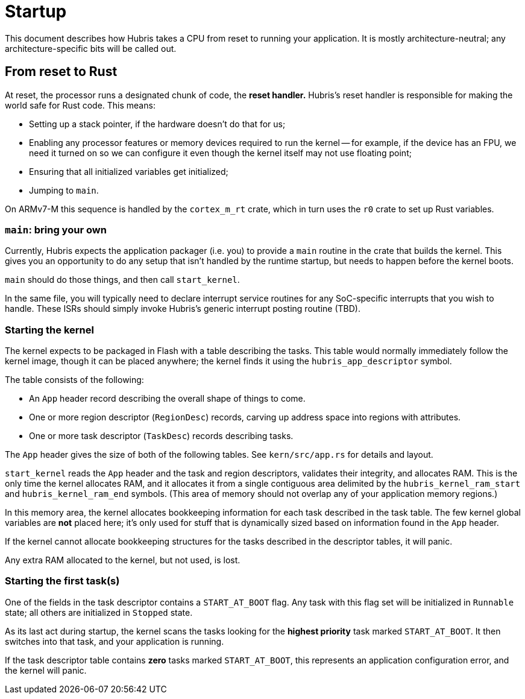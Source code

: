 = Startup

This document describes how Hubris takes a CPU from reset to running your
application. It is mostly architecture-neutral; any architecture-specific bits
will be called out.

== From reset to Rust

At reset, the processor runs a designated chunk of code, the *reset handler.*
Hubris's reset handler is responsible for making the world safe for Rust code.
This means:

- Setting up a stack pointer, if the hardware doesn't do that for us;

- Enabling any processor features or memory devices required to run the kernel
  -- for example, if the device has an FPU, we need it turned on so we can
  configure it even though the kernel itself may not use floating point;

- Ensuring that all initialized variables get initialized;

- Jumping to `main`.

On ARMv7-M this sequence is handled by the `cortex_m_rt` crate, which in turn
uses the `r0` crate to set up Rust variables.

=== `main`: bring your own

Currently, Hubris expects the application packager (i.e. you) to provide a
`main` routine in the crate that builds the kernel. This gives you an
opportunity to do any setup that isn't handled by the runtime startup, but needs
to happen before the kernel boots.

`main` should do those things, and then call `start_kernel`.

In the same file, you will typically need to declare interrupt service routines
for any SoC-specific interrupts that you wish to handle. These ISRs should
simply invoke Hubris's generic interrupt posting routine (TBD).

=== Starting the kernel

The kernel expects to be packaged in Flash with a table describing the tasks.
This table would normally immediately follow the kernel image, though it can be
placed anywhere; the kernel finds it using the `hubris_app_descriptor` symbol.

The table consists of the following:

- An `App` header record describing the overall shape of things to come.
- One or more region descriptor (`RegionDesc`) records, carving up address space
  into regions with attributes.
- One or more task descriptor (`TaskDesc`) records describing tasks.

The `App` header gives the size of both of the following tables. See
`kern/src/app.rs` for details and layout.

`start_kernel` reads the `App` header and the task and region descriptors,
validates their integrity, and allocates RAM. This is the only time the kernel
allocates RAM, and it allocates it from a single contiguous area delimited by
the `hubris_kernel_ram_start` and `hubris_kernel_ram_end` symbols. (This area of
memory should not overlap any of your application memory regions.)

In this memory area, the kernel allocates bookkeeping information for each task
described in the task table. The few kernel global variables are *not* placed
here; it's only used for stuff that is dynamically sized based on information
found in the `App` header.

If the kernel cannot allocate bookkeeping structures for the tasks described in
the descriptor tables, it will panic.

Any extra RAM allocated to the kernel, but not used, is lost.

=== Starting the first task(s)

One of the fields in the task descriptor contains a `START_AT_BOOT` flag. Any
task with this flag set will be initialized in `Runnable` state; all others are
initialized in `Stopped` state.

As its last act during startup, the kernel scans the tasks looking for the
*highest priority* task marked `START_AT_BOOT`. It then switches into that task,
and your application is running.

If the task descriptor table contains *zero* tasks marked `START_AT_BOOT`, this
represents an application configuration error, and the kernel will panic.
